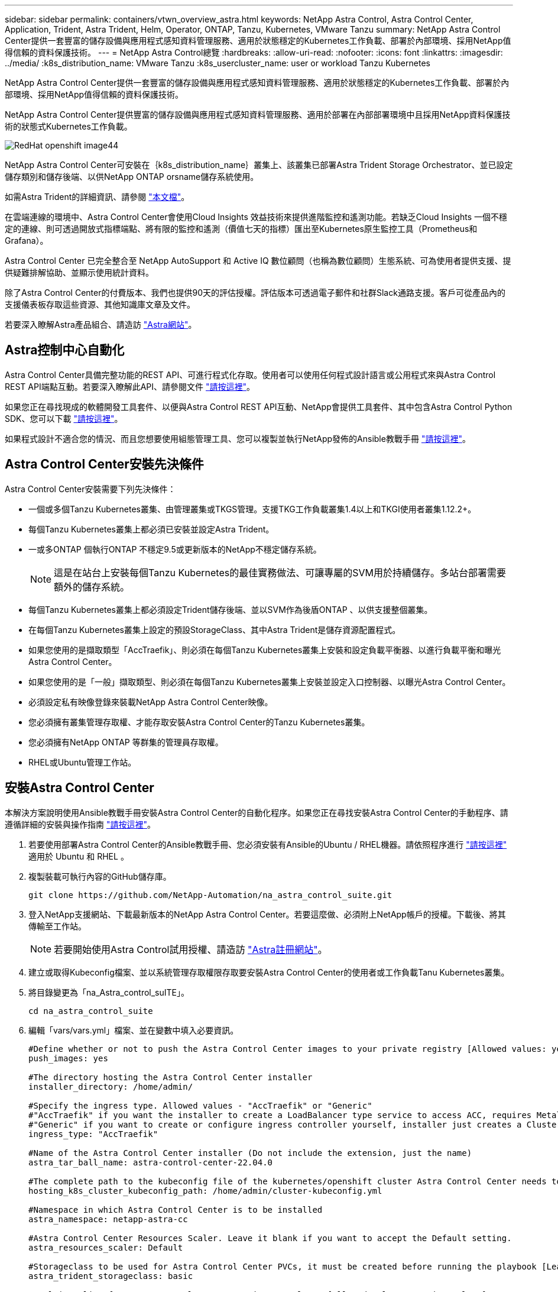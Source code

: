 ---
sidebar: sidebar 
permalink: containers/vtwn_overview_astra.html 
keywords: NetApp Astra Control, Astra Control Center, Application, Trident, Astra Trident, Helm, Operator, ONTAP, Tanzu, Kubernetes, VMware Tanzu 
summary: NetApp Astra Control Center提供一套豐富的儲存設備與應用程式感知資料管理服務、適用於狀態穩定的Kubernetes工作負載、部署於內部環境、採用NetApp值得信賴的資料保護技術。 
---
= NetApp Astra Control總覽
:hardbreaks:
:allow-uri-read: 
:nofooter: 
:icons: font
:linkattrs: 
:imagesdir: ../media/
:k8s_distribution_name: VMware Tanzu
:k8s_usercluster_name: user or workload Tanzu Kubernetes


[role="lead"]
NetApp Astra Control Center提供一套豐富的儲存設備與應用程式感知資料管理服務、適用於狀態穩定的Kubernetes工作負載、部署於內部環境、採用NetApp值得信賴的資料保護技術。

[role="normal"]
NetApp Astra Control Center提供豐富的儲存設備與應用程式感知資料管理服務、適用於部署在內部部署環境中且採用NetApp資料保護技術的狀態式Kubernetes工作負載。

image::redhat_openshift_image44.png[RedHat openshift image44]

NetApp Astra Control Center可安裝在｛k8s_distribution_name｝叢集上、該叢集已部署Astra Trident Storage Orchestrator、並已設定儲存類別和儲存後端、以供NetApp ONTAP orsname儲存系統使用。

如需Astra Trident的詳細資訊、請參閱 link:dwn_overview_trident.html["本文檔"^]。

在雲端連線的環境中、Astra Control Center會使用Cloud Insights 效益技術來提供進階監控和遙測功能。若缺乏Cloud Insights 一個不穩定的連線、則可透過開放式指標端點、將有限的監控和遙測（價值七天的指標）匯出至Kubernetes原生監控工具（Prometheus和Grafana）。

Astra Control Center 已完全整合至 NetApp AutoSupport 和 Active IQ 數位顧問（也稱為數位顧問）生態系統、可為使用者提供支援、提供疑難排解協助、並顯示使用統計資料。

除了Astra Control Center的付費版本、我們也提供90天的評估授權。評估版本可透過電子郵件和社群Slack通路支援。客戶可從產品內的支援儀表板存取這些資源、其他知識庫文章及文件。

若要深入瞭解Astra產品組合、請造訪 link:https://cloud.netapp.com/astra["Astra網站"^]。



== Astra控制中心自動化

Astra Control Center具備完整功能的REST API、可進行程式化存取。使用者可以使用任何程式設計語言或公用程式來與Astra Control REST API端點互動。若要深入瞭解此API、請參閱文件 link:https://docs.netapp.com/us-en/astra-automation/index.html["請按這裡"^]。

如果您正在尋找現成的軟體開發工具套件、以便與Astra Control REST API互動、NetApp會提供工具套件、其中包含Astra Control Python SDK、您可以下載 link:https://github.com/NetApp/netapp-astra-toolkits/["請按這裡"^]。

如果程式設計不適合您的情況、而且您想要使用組態管理工具、您可以複製並執行NetApp發佈的Ansible教戰手冊 link:https://github.com/NetApp-Automation/na_astra_control_suite["請按這裡"^]。



== Astra Control Center安裝先決條件

Astra Control Center安裝需要下列先決條件：

* 一個或多個Tanzu Kubernetes叢集、由管理叢集或TKGS管理。支援TKG工作負載叢集1.4以上和TKGI使用者叢集1.12.2+。
* 每個Tanzu Kubernetes叢集上都必須已安裝並設定Astra Trident。
* 一或多ONTAP 個執行ONTAP 不穩定9.5或更新版本的NetApp不穩定儲存系統。
+

NOTE: 這是在站台上安裝每個Tanzu Kubernetes的最佳實務做法、可讓專屬的SVM用於持續儲存。多站台部署需要額外的儲存系統。

* 每個Tanzu Kubernetes叢集上都必須設定Trident儲存後端、並以SVM作為後盾ONTAP 、以供支援整個叢集。
* 在每個Tanzu Kubernetes叢集上設定的預設StorageClass、其中Astra Trident是儲存資源配置程式。
* 如果您使用的是擷取類型「AccTraefik」、則必須在每個Tanzu Kubernetes叢集上安裝和設定負載平衡器、以進行負載平衡和曝光Astra Control Center。
* 如果您使用的是「一般」擷取類型、則必須在每個Tanzu Kubernetes叢集上安裝並設定入口控制器、以曝光Astra Control Center。
* 必須設定私有映像登錄來裝載NetApp Astra Control Center映像。
* 您必須擁有叢集管理存取權、才能存取安裝Astra Control Center的Tanzu Kubernetes叢集。
* 您必須擁有NetApp ONTAP 等群集的管理員存取權。
* RHEL或Ubuntu管理工作站。




== 安裝Astra Control Center

本解決方案說明使用Ansible教戰手冊安裝Astra Control Center的自動化程序。如果您正在尋找安裝Astra Control Center的手動程序、請遵循詳細的安裝與操作指南 link:https://docs.netapp.com/us-en/astra-control-center/index.html["請按這裡"^]。

. 若要使用部署Astra Control Center的Ansible教戰手冊、您必須安裝有Ansible的Ubuntu / RHEL機器。請依照程序進行 link:../automation/getting-started.html["請按這裡"] 適用於 Ubuntu 和 RHEL 。
. 複製裝載可執行內容的GitHub儲存庫。
+
[source, cli]
----
git clone https://github.com/NetApp-Automation/na_astra_control_suite.git
----
. 登入NetApp支援網站、下載最新版本的NetApp Astra Control Center。若要這麼做、必須附上NetApp帳戶的授權。下載後、將其傳輸至工作站。
+

NOTE: 若要開始使用Astra Control試用授權、請造訪 https://cloud.netapp.com/astra-register["Astra註冊網站"^]。

. 建立或取得Kubeconfig檔案、並以系統管理存取權限存取要安裝Astra Control Center的使用者或工作負載Tanu Kubernetes叢集。
. 將目錄變更為「na_Astra_control_suITE」。
+
[source, cli]
----
cd na_astra_control_suite
----
. 編輯「vars/vars.yml」檔案、並在變數中填入必要資訊。
+
[source, cli]
----
#Define whether or not to push the Astra Control Center images to your private registry [Allowed values: yes, no]
push_images: yes

#The directory hosting the Astra Control Center installer
installer_directory: /home/admin/

#Specify the ingress type. Allowed values - "AccTraefik" or "Generic"
#"AccTraefik" if you want the installer to create a LoadBalancer type service to access ACC, requires MetalLB or similar.
#"Generic" if you want to create or configure ingress controller yourself, installer just creates a ClusterIP service for traefik.
ingress_type: "AccTraefik"

#Name of the Astra Control Center installer (Do not include the extension, just the name)
astra_tar_ball_name: astra-control-center-22.04.0

#The complete path to the kubeconfig file of the kubernetes/openshift cluster Astra Control Center needs to be installed to.
hosting_k8s_cluster_kubeconfig_path: /home/admin/cluster-kubeconfig.yml

#Namespace in which Astra Control Center is to be installed
astra_namespace: netapp-astra-cc

#Astra Control Center Resources Scaler. Leave it blank if you want to accept the Default setting.
astra_resources_scaler: Default

#Storageclass to be used for Astra Control Center PVCs, it must be created before running the playbook [Leave it blank if you want the PVCs to use default storageclass]
astra_trident_storageclass: basic

#Reclaim Policy for Astra Control Center Persistent Volumes [Allowed values: Retain, Delete]
storageclass_reclaim_policy: Retain

#Private Registry Details
astra_registry_name: "docker.io"

#Whether the private registry requires credentials [Allowed values: yes, no]
require_reg_creds: yes

#If require_reg_creds is yes, then define the container image registry credentials
#Usually, the registry namespace and usernames are same for individual users
astra_registry_namespace: "registry-user"
astra_registry_username: "registry-user"
astra_registry_password: "password"

#Kuberenets/OpenShift secret name for Astra Control Center
#This name will be assigned to the K8s secret created by the playbook
astra_registry_secret_name: "astra-registry-credentials"

#Astra Control Center FQDN
acc_fqdn_address: astra-control-center.cie.netapp.com

#Name of the Astra Control Center instance
acc_account_name: ACC Account Name

#Administrator details for Astra Control Center
admin_email_address: admin@example.com
admin_first_name: Admin
admin_last_name: Admin
----
. 執行教戰手冊以部署Astra Control Center。本方針要求特定組態具備root權限。
+
如果執行教戰手冊的使用者是root或設定了無密碼Sudo、請執行下列命令來執行教戰手冊。

+
[source, cli]
----
ansible-playbook install_acc_playbook.yml
----
+
如果使用者已設定以密碼為基礎的Sudo存取、請執行下列命令來執行教戰手冊、然後輸入Sudo密碼。

+
[source, cli]
----
ansible-playbook install_acc_playbook.yml -K
----




=== 安裝後步驟

. 安裝可能需要幾分鐘的時間才能完成。確認「NetApp-Astra -cc」命名空間中的所有Pod和服務均已啟動並正在執行。
+
[listing]
----
[netapp-user@rhel7 ~]$ kubectl get all -n netapp-astra-cc
----
. 檢查「acc oper-manager-manager」記錄、確保安裝完成。
+
[listing]
----
[netapp-user@rhel7 ~]$ kubectl logs deploy/acc-operator-controller-manager -n netapp-acc-operator -c manager -f
----
+

NOTE: 下列訊息表示Astra Control Center安裝成功。

+
[listing]
----
{"level":"info","ts":1624054318.029971,"logger":"controllers.AstraControlCenter","msg":"Successfully Reconciled AstraControlCenter in [seconds]s","AstraControlCenter":"netapp-astra-cc/astra","ae.Version":"[22.04.0]"}
----
. 登入Astra Control Center的使用者名稱是CRD檔案中所提供系統管理員的電子郵件地址、密碼是附加於Astra Control Center UUID的字串「ACC-」。執行下列命令：
+
[listing]
----
[netapp-user@rhel7 ~]$ oc get astracontrolcenters -n netapp-astra-cc
NAME    UUID
astra   345c55a5-bf2e-21f0-84b8-b6f2bce5e95f
----
+

NOTE: 在此範例中、密碼為「ACC-345c55a5-bf2e-21f0-843b8-b6f2bce5e95f」。

. 如果擷取類型為AccTraefik、請取得trraefik服務負載平衡器IP。
+
[listing]
----
[netapp-user@rhel7 ~]$ oc get svc -n netapp-astra-cc | egrep 'EXTERNAL|traefik'

NAME                                       TYPE           CLUSTER-IP       EXTERNAL-IP     PORT(S)                                                                   AGE
traefik                                    LoadBalancer   172.30.99.142    10.61.186.181   80:30343/TCP,443:30060/TCP                                                16m
----
. 在DNS伺服器中新增一個項目、將Astra Control Center CRD檔案中提供的FQDN指向raefik服務的「exter-IP」。
+
image::redhat_openshift_image122.jpg[為Acc GUI新增DNS項目]

. 瀏覽Astra Control Center GUI的FQDN即可登入。
+
image::redhat_openshift_image87.jpg[Astra Control Center登入]

. 第一次使用CRD提供的管理電子郵件地址登入Astra Control Center GUI時、您需要變更密碼。
+
image::redhat_openshift_image88.jpg[Astra Control Center強制密碼變更]

. 如果您想要新增使用者至Astra Control Center、請瀏覽至「帳戶」>「使用者」、按一下「新增」、輸入使用者的詳細資料、然後按一下「新增」。
+
image::redhat_openshift_image89.jpg[Astra Control Center可建立使用者]

. Astra Control Center需要取得授權、才能讓所有功能正常運作。若要新增授權、請瀏覽至「帳戶」>「授權」、按一下「新增授權」、然後上傳授權檔案。
+
image::redhat_openshift_image90.jpg[Astra Control Center新增授權]

+

NOTE: 如果您在安裝或組態NetApp Astra Control Center時遇到問題、我們將提供已知問題的知識庫 https://kb.netapp.com/Advice_and_Troubleshooting/Cloud_Services/Astra["請按這裡"^]。


